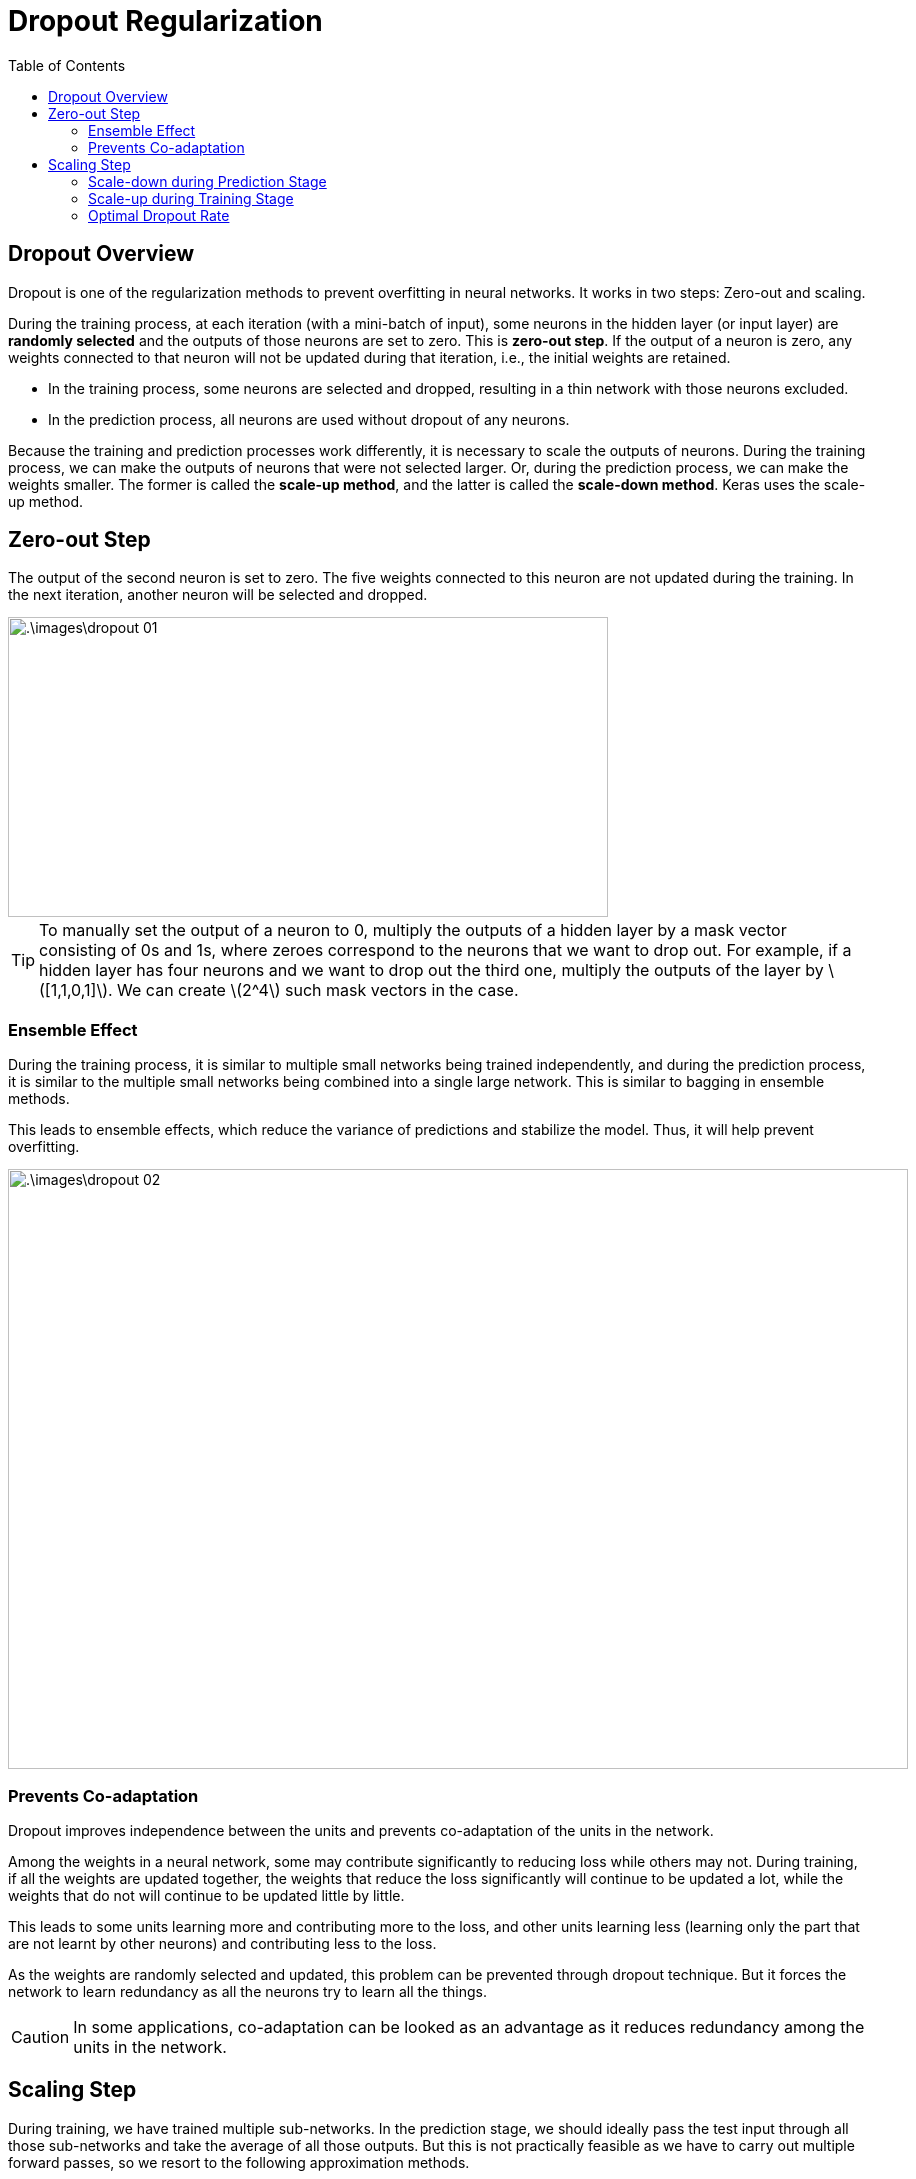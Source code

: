 = Dropout Regularization =
:doctype: book
:stem: latexmath
:eqnums:
:toc:

== Dropout Overview ==
Dropout is one of the regularization methods to prevent overfitting in neural networks. It works in two steps: Zero-out and scaling.

During the training process, at each iteration (with a mini-batch of input), some neurons in the hidden layer (or input layer) are *randomly selected* and the outputs of those neurons are set to zero. This is *zero-out step*. If the output of a neuron is zero, any weights connected to that neuron will not be updated during that iteration, i.e., the initial weights are retained.

* In the training process, some neurons are selected and dropped, resulting in a thin network with those neurons excluded.
* In the prediction process, all neurons are used without dropout of any neurons.

Because the training and prediction processes work differently, it is necessary to scale the outputs of neurons. During the training process, we can make the outputs of neurons that were not selected larger. Or, during the prediction process, we can make the weights smaller. The former is called the *scale-up method*, and the latter is called the *scale-down method*. Keras uses the scale-up method.

== Zero-out Step ==
The output of the second neuron is set to zero. The five weights connected to this neuron are not updated during the training. In the next iteration, another neuron will be selected and dropped.

image::.\images\dropout_01.png[align='center', 600, 300]

TIP: To manually set the output of a neuron to 0, multiply the outputs of a hidden layer by a mask vector consisting of 0s and 1s, where zeroes correspond to the neurons that we want to drop out. For example, if a hidden layer has four neurons and we want to drop out the third one, multiply the outputs of the layer by stem:[[1,1,0,1\]]. We can create stem:[2^4] such mask vectors in the case.

=== Ensemble Effect ===

During the training process, it is similar to multiple small networks being trained independently, and during the prediction process, it is similar to the multiple small networks being combined into a single large network. This is similar to bagging in ensemble methods.

This leads to ensemble effects, which reduce the variance of predictions and stabilize the model. Thus, it will help prevent overfitting.

image::.\images\dropout_02.png[align='center', 900, 600]

=== Prevents Co-adaptation ===
Dropout improves independence between the units and prevents co-adaptation of the units in the network.

Among the weights in a neural network, some may contribute significantly to reducing loss while others may not. During training, if all the weights are updated together, the weights that reduce the loss significantly will continue to be updated a lot, while the weights that do not will continue to be updated little by little.

This leads to some units learning more and contributing more to the loss, and other units learning less (learning only the part that are not learnt by other neurons) and contributing less to the loss.

As the weights are randomly selected and updated, this problem can be prevented through dropout technique. But it forces the network to learn redundancy as all the neurons try to learn all the things.

CAUTION: In some applications, co-adaptation can be looked as an advantage as it reduces redundancy among the units in the network.

== Scaling Step ==
During training, we have trained multiple sub-networks. In the prediction stage, we should ideally pass the test input through all those sub-networks and take the average of all those outputs. But this is not practically feasible as we have to carry out multiple forward passes, so we resort to the following approximation methods.

=== Scale-down during Prediction Stage ===
During training, some neurons in a layer are dropped out, and during prediction, all neurons are used, so the average output of the training and prediction processes do not match. So we need to adjust the average output. This can be done during training or during prediction. In the training stage, the outputs of that layer are scaled up, or in the prediction stage, the weights of that layer are scaled down.

Consider a simple network with five neurons in the hidden layer. Let's call the probability of a neuron not being dropped stem:[p] and not dropped stem:[1-p]. Assume

* Retention probability stem:[p=\frac{4}{5}].
* Dropout probability stem:[1-p=\frac{1}{5}]. Also called as the dropout rate stem:[r].

During training, the dropout rate is one-fifth, so on average, 1 in 5 neurons is dropped per iteration. And let's call the output of each neuron stem:[h_j]. Assume there are no biases, and the activation function in the hidden layer is linear.

In this iteration, let's assume that the second neuron has been dropped. Then the output from the network is stem:[y= \sum_{j=1}^4 h_j \cdot w_j]. However, during prediction, all five neurons in the hidden layer are used. Then, the output of the training process and the output of the prediction proces will not match. One of the two needs to be modified.

Let's see how to scale down the weights during the prediction process. We cannot match the two outputs exactly, but to roughly match the average outputs, we can multiply the prediction result by stem:[\frac{4}{5}]. This amounts to reducing stem:[w_j] by stem:[p] times. Then the average of the two outputs will be similar.

image::.\images\dropout_03.png[align='center', 500, 400]

*Example:*

During training, dropout results in multiple sub-networks as below:

image::.\images\dropout_04.png[align='center', 500, 400]

What actually happens:

Suppose a unit in a hidden layer is present with probability stem:[p] at training time and is connected to units in the next layer with weight stem:[\mathbf{w}]. At test time, this neuron is always present, so we multiply the weights by stem:[p]. Therefore, the output at test time is the same as the expected output at training time.

image::.\images\dropout_05.png[align='center', 500, 400]

=== Scale-up during Training Stage ===
Let's see how to scale up the outputs of the layer during the training process. Keras uses this method. Let

* Retention probability stem:[p=\frac{4}{5}].
* Dropout probability stem:[1-p=\frac{1}{5}]. Also called as the dropout rate stem:[r].

During the training process, we do two things:

* Some neurons in the hidden layer (or input layer) are randomly selected at the specified dropout rate stem:[r] and the outputs of those neurons are set to zero.

* The outputs of other neurons in the hidden layer are scaled-up by stem:[\frac{1}{1-r}].

image::.\images\dropout_06.png[align='center', 400, 400]

Here during the training stage, multiplying the outputs of the hidden layer by stem:[\frac{5}{4}] makes the average result the same as the result of the prediction stage.

IMPORTANT: We don't do anything in the prediction stage.

=== Optimal Dropout Rate ===
Dropout introduces an extra hyperparameter - the probability of retaining a unit stem:[p]. This hyperparameter controls the intensity of dropout. stem:[p=1] implies no dropout and low values of stem:[p] mean more dropout. Typical values of stem:[p] for hidden units are in the range 0.5 to 0.8. For input layers, the choice depends on the kind of input. For real-valued inputs, a typical value is 0.8.

NOTE: Dropout is particularly used in dense (fully connected) layers with large number of parameters.



